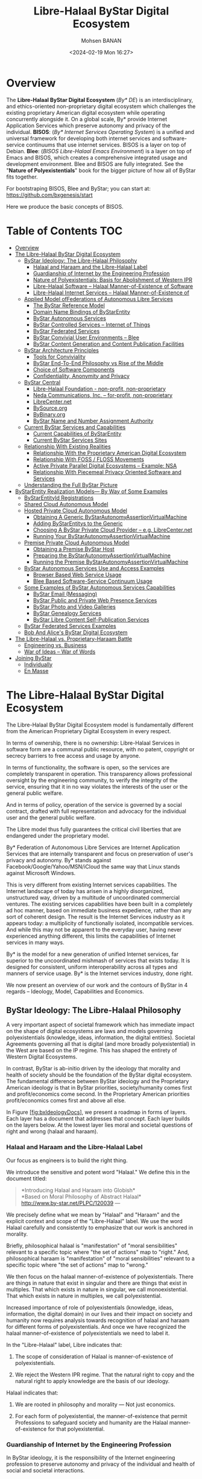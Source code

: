 #+TITLE: Libre-Halaal ByStar Digital Ecosystem
#+DATE: <2024-02-19 Mon 16:27>
#+AUTHOR: Mohsen BANAN

* Overview

The *Libre-Halaal ByStar Digital Ecosystem* (/By* DE/) is an interdisciplinary, and
ethics-oriented non-proprietary digital ecosystem which challenges the existing
proprietary American digital ecosystem while operating concurrently alongside
it. On a global scale, By* provide Internet Application Services which preserve
autonomy and privacy of the individual. *BISOS*: (/By* Internet Services Operating
System/) is a unified and universal framework for developing both internet
services and software-service continuums that use internet services. BISOS is a
layer on top of Debian. *Blee*: (/BISOS Libre-Halaal Emacs Environment/) is a layer
on top of Emacs and BISOS, which creates a comprehensive integrated usage and
development environment. Blee and BISOS are fully integrated. See the "*Nature of
Polyexistentials*" book for the bigger picture of how all of ByStar fits together.

For bootstraping BISOS, Blee and ByStar; you can start at: https://github.com/bxgenesis/start

Here we produce the basic concepts of BISOS.

* Table of Contents     :TOC:
- [[#overview][Overview]]
- [[#the-libre-halaal-bystar-digital-ecosystem][The Libre-Halaal ByStar Digital Ecosystem]]
  - [[#bystar-ideology-the-libre-halaal-philosophy][ByStar Ideology: The Libre-Halaal Philosophy]]
    - [[#halaal-and-haraam-and-the-libre-halaal-label][Halaal and Haraam and the Libre-Halaal Label]]
    - [[#guardianship-of-internet-by-the-engineering-profession][Guardianship of Internet by the Engineering Profession]]
    - [[#nature-of-polyexistentials-basis-for-abolishment-of-western-ipr][Nature of Polyexistentials: Basis for Abolishment of Western IPR]]
    - [[#libre-halaal-software----halaal-manner-of-existence-of-software][Libre-Halaal Software -- Halaal Manner-of-Existence of Software]]
    - [[#libre-halaal-internet-services----halaal-manner-of-existence-of][Libre-Halaal Internet Services -- Halaal Manner-of-Existence of]]
  - [[#applied-model-offederations-of-autonomous-libre-services][Applied Model ofFederations of Autonomous Libre Services]]
    - [[#the-bystar-reference-model][The ByStar Reference Model]]
    - [[#domain-name-bindings-of-bystarentity][Domain Name Bindings of ByStarEntity]]
    - [[#bystar-autonomous-services][ByStar Autonomous Services]]
    - [[#bystar-controlled-services----internet-of-things][ByStar Controlled Services -- Internet of Things]]
    - [[#bystar-federated-services][ByStar Federated Services]]
    - [[#bystar-convivial-user-environments----blee][ByStar Convivial User Environments -- Blee]]
    - [[#bystar-content-generation-and-content-publication-facilities][ByStar Content Generation and Content Publication Facilities]]
  - [[#bystar-architecture-principles][ByStar Architecture Principles]]
    - [[#tools-for-conviviality][Tools for Conviviality]]
    - [[#bystar-end-to-end-philosophy-vs-rise-of-the-middle][ByStar End-To-End Philosophy vs Rise of the Middle]]
    - [[#choice-of-software-components][Choice of Software Components]]
    - [[#confidentiality-anonymity-and-privacy][Confidentiality, Anonymity and Privacy]]
  - [[#bystar-central][ByStar Central]]
    - [[#libre-halaal-foundation---non-profit-non-proprietary][Libre-Halaal Foundation - non-profit, non-proprietary]]
    - [[#neda-communications-inc----for-profit-non-proprietary][Neda Communications, Inc. -- for-profit, non-proprietary]]
    - [[#librecenternet][LibreCenter.net]]
    - [[#bysourceorg][BySource.org]]
    - [[#bybinaryorg][ByBinary.org]]
    - [[#bystar-name-and-number-assignment-authority][ByStar Name and Number Assignment Authority]]
  - [[#current-bystar-services-and-capabilities][Current ByStar Services and Capabilities]]
    - [[#current-capabilities-of-bystarentity][Current Capabilities of ByStarEntity]]
    - [[#current-bystar-services-sites][Current ByStar Services Sites]]
  - [[#relationship-with-existing-realities][Relationship With Existing Realities]]
    - [[#relationship-with-the-proprietary-american-digital-ecosystem][Relationship With the Proprietary American Digital Ecosystem]]
    - [[#relationship-with-foss--floss-movements][Relationship With FOSS / FLOSS Movements]]
    - [[#active-private-parallel-digital-ecosystems----example-nsa][Active Private Parallel Digital Ecosystems -- Example: NSA]]
    - [[#relationship-with-piecemeal-privacy-oriented-software-and-services][Relationship With Piecemeal Privacy Oriented Software and Services]]
  - [[#understanding-the-full-bystar-picture][Understanding the Full ByStar Picture]]
- [[#bystarentity-realization-models----by-way-of-some-examples][ByStarEntity Realization Models--- By Way of Some Examples]]
  - [[#bystarentityid-registrations][ByStarEntityId Registrations]]
  - [[#shared-cloud-autonomous-model][Shared Cloud Autonomous Model]]
  - [[#hosted-private-cloud-autonomous-model][Hosted Private Cloud Autonomous Model]]
    - [[#obtaining-a-generic-bystarautonomyassertionvirtualmachine][Obtaining A Generic ByStarAutonomyAssertionVirtualMachine]]
    - [[#adding-bystarentitys-to-the-generic][Adding ByStarEntitys to the Generic]]
    - [[#choosing-a-bystar-private-cloud-provider----eg-librecenternet][Choosing A ByStar Private Cloud Provider -- e.g. LibreCenter.net]]
    - [[#running-your-bystarautonomyassertionvirtualmachine][Running Your ByStarAutonomyAssertionVirtualMachine]]
  - [[#premise-private-cloud-autonomous-model][Premise Private Cloud Autonomous Model]]
    - [[#obtaining-a-premise-bystar-host][Obtaining a Premise ByStar Host]]
    - [[#preparing-the-bystarautonomyassertionvirtualmachine][Preparing the ByStarAutonomyAssertionVirtualMachine]]
    - [[#running-the-premise-bystarautonomyassertionvirtualmachine][Running the Premise ByStarAutonomyAssertionVirtualMachine]]
  - [[#bystar-autonomous-services-use-and-access-examples][ByStar Autonomous Services Use and Access Examples]]
    - [[#browser-based-web-service-usage][Browser Based Web Service Usage]]
    - [[#blee-based-software-service-continuum-usage][Blee Based Software-Service Continuum Usage]]
  - [[#some-examples-of-bystar-autonomous-services-capabilities][Some Examples of ByStar Autonomous Services Capabilities]]
    - [[#bystar-email-messaging][ByStar Email (Messaging)]]
    - [[#bystar-public-and-private-web-presence-services][ByStar Public and Private Web Presence Services]]
    - [[#bystar-photo-and-video-galleries][ByStar Photo and Video Galleries]]
    - [[#bystar-genealogy-services][ByStar Genealogy Services]]
    - [[#bystar-libre-content-self-publication-services][ByStar Libre Content Self-Publication Services]]
  - [[#bystar-federated-services-examples][ByStar Federated Services Examples]]
  - [[#bob-and-alices-bystar-digital-ecosystem][Bob And Alice's ByStar Digital Ecosystem]]
- [[#thelibre-halaalvsproprietary-haraambattle][The Libre-Halaal vs. Proprietary-Haraam Battle]]
  - [[#engineering-vs-business][Engineering vs. Business]]
  - [[#war-of-ideas----war-of-words][War of Ideas -- War of Words]]
- [[#joining-bystar][Joining ByStar]]
  - [[#individually][Individually]]
  - [[#en-masse][En Masse]]

* The Libre-Halaal ByStar Digital Ecosystem


The Libre-Halaal ByStar Digital Ecosystem model is fundamentally
different from the American Proprietary Digital Ecosystem in every
respect.

In terms of ownership, there is no ownership: Libre-Halaal Services in
software form are a communal public resource, with no patent, copyright
or secrecy barriers to free access and usage by anyone.

In terms of functionality, the software is open, so the services are
completely transparent in operation. This transparency allows
professional oversight by the engineering community, to verify the
integrity of the service, ensuring that it in no way violates the
interests of the user or the general public welfare.

And in terms of policy, operation of the service is governed by a social
contract, drafted with full representation and advocacy for the
individual user and the general public welfare.

The Libre model thus fully guarantees the critical civil liberties that
are endangered under the proprietary model.

By* Federation of Autonomous Libre Services are Internet Application
Services that are internally transparent and focus on preservation of
user's privacy and autonomy. By* stands against
Facebook/Google/Yahoo/MSN/iCloud the same way that Linux stands against
Microsoft Windows.

This is very different from existing Internet services capabilities. The
Internet landscape of today has arisen in a highly disorganized,
unstructured way, driven by a multitude of uncoordinated commercial
ventures. The existing services capabilities have been built in a
completely ad hoc manner, based on immediate business expedience, rather
than any sort of coherent design. The result is the Internet Services
industry as it appears today: a multiplicity of functionally isolated,
incompatible services. And while this may not be apparent to the
everyday user, having never experienced anything different, this limits
the capabilities of Internet services in many ways.

By* is the model for a new generation of unified Internet services, far
superior to the uncoordinated mishmash of services that exists today. It
is designed for consistent, uniform interoperability across all types
and manners of service usage. By* is the Internet services industry,
done right.

We now present an overview of our work and the contours of ByStar in 4
regards -- Ideology, Model, Capabilities and Economics.

** ByStar Ideology: The Libre-Halaal Philosophy


A very important aspect of societal framework which has immediate impact
on the shape of digital ecosystems are laws and models governing
polyexistentials (knowledge, ideas, information, the digital entities).
Societal Agreements governing all that is digital (and more broadly
polyexistential) in the West are based on the IP regime. This has shaped
the entirety of Western Digital Ecosystems.

In contrast, ByStar is ab-initio driven by the ideology that morality
and health of society should be the foundation of the ByStar digital
ecosystem. The fundamental difference between ByStar ideology and the
Proprietary American ideology is that in ByStar priorities,
society/humanity comes first and profit/economics come second. In the
Proprietary American priorities profit/economics comes first and above
all else.

In Figure [[#fig:bxIdeologyDocs][[fig:bxIdeologyDocs]]], we present a
roadmap in forms of layers. Each layer has a document that addresses
that concept. Each layer builds on the layers below. At the lowest layer
lies moral and societal questions of right and wrong (halaal and
haraam).

*** Halaal and Haraam and the Libre-Halaal Label
    :PROPERTIES:
    :CUSTOM_ID: halaal-and-haraam-and-the-libre-halaal-label
    :END:

Our focus as engineers is to build the right thing.

We introduce the sensitive and potent word "Halaal." We define this in
the document titled:

#+BEGIN_QUOTE
  *Introducing Halaal and Haraam into Globish*\\
  *Based on Moral Philosophy of Abstract Halaal*\\
  [[http://www.by-star.net/PLPC/120039]] --- \cite{PLPC-120039}
#+END_QUOTE

We precisely define what we mean by "Halaal" and "Haraam" and the
explicit context and scope of the "Libre-Halaal" label. We use the word
Halaal carefully and consistently to emphasize that our work is anchored
in morality.

Briefly, philosophical halaal is "manifestation" of "moral
sensibilities" relevant to a specific topic where "the set of actions"
map to "right." And, philosophical haraam is "manifestation" of "moral
sensibilities" relevant to a specific topic where "the set of actions"
map to "wrong."

We then focus on the halaal manner-of-existence of polyexistentials.
There are things in nature that exist in singular and there are things
that exist in multiples. That which exists in nature in singular, we
call monoexistential. That which exists in nature in multiples, we call
polyexistential.

Increased importance of role of polyexistentials (knowledge, ideas,
information, the digital domain) in our lives and their impact on
society and humanity now requires analysis towards recognition of halaal
and haraam for different forms of polyexistentials. And once we have
recognized the halaal manner-of-existence of polyexistentials we need to
label it.

In the "Libre-Halaal" label, Libre indicates that:

1. The scope of consideration of Halaal is manner-of-existence of
   polyexistentials.

2. We reject the Western IPR regime. That the natural right to copy and
   the natural right to apply knowledge are the basis of our ideology.

Halaal indicates that:

1. We are rooted in philosophy and morality --- Not just economics.

2. For each form of polyexistential, the manner-of-existence that permit
   Professions to safeguard society and humanity are the Halaal
   manner-of-existence for that polyexistential.

*** Guardianship of Internet by the Engineering Profession
    :PROPERTIES:
    :CUSTOM_ID: guardianship-of-internet-by-the-engineering-profession
    :END:

In ByStar ideology, it is the responsibility of the Internet engineering
profession to preserve autonomy and privacy of the individual and health
of social and societal interactions.

In order for the engineering profession to fulfill these
responsibilities, certain societal agreements with respect to the
manner-of-existence of software and Internet services need to be in
place. We use the "Libre-Halaal" label to express the required societal
agreements.

In the Proprietary American Ideology, there is no Internet engineering
profession responsibility -- engineers are instruments of business.
Profit is the prime directive. As a result, manner-of-existence of
software and Internet services is closed and restricted (proprietary),
rooted in the Western IPR Regime.

We draw a clear distinction between what Software Internet Engineering
Profession means in the context of the Proprietary American Digital
Ecosystem and what it means in the context of the Libre-Halaal ByStar
Digital Ecosystem. In ByStar we use the term "profession" in the way it
is understood in the East.

The notion of a "profession" in the West consists of training and the
acquisition of specialized skills, to perform specialized work, to
create monetary income. The responsibility of a profession towards
society at large does not factor significantly in this. Western society
is mostly, if not totally, economically driven. The Western model of
economically driven individuals existing within an industrial context
considers only money and self-interest. Such broader concepts as
society, profession, responsibility and respect are very weak in the
Western model.

In the East the word "profession" carries a greater meaning. It includes
the Western meaning of a specialized skill set to perform work of value
to others. But it also includes an agenda of trust and responsibility.
The professional person is entrusted by society to maintain guardianship
over an important aspect of life. Based on proper execution of this
responsibility, the profession is respected.

The primary author of this essay, attests that: for him as an engineer
it is only in Iran that he is called "Mr. Engineer Banan." That has
never happened to him in America, Canada, England, France, or anywhere
else in his travels throughout the Western world. In return for all that
respect, Mr. Engineer Banan owes the society something, doesn't he?

So it is in this Eastern sense that we are here speaking of
"professional responsibility."

*** Nature of Polyexistentials: Basis for Abolishment of Western IPR
Regime
    :PROPERTIES:
    :CUSTOM_ID: nature-of-polyexistentials-basis-for-abolishment-of-western-ipr-regime
    :END:

Central to our ideology and approach is full rejection of the Western
so-called Intellectual Property Rights regime of copyright and patents.

In a document titled:

#+BEGIN_QUOTE
  *The Nature of Polyexistentials:*\\
  *Basis for Abolishment of The Western Intellectual Property Rights
  Regime*\\
  [[http://www.by-star.net/PLPC/120033]] --- \cite{PLPC-120033}
#+END_QUOTE

We analyze and discredit the Western Intellectual Property Rights regime
based on the inherent nature of what it seeks to control and restrict --
polyexistentials: all that can be learned and remembered and all that is
digital.

Polyexistentials are poly-possessable. Assignment of restrictive
ownership to what is poly-possessable is in conflict with nature.

The Western Intellectual Property ownership regime is in conflict with
nature, it does not serve the ideal intended purpose of societal
regulations, i.e. to balance rights equitably among conflicting
constituencies. On the contrary, it has the effect of enriching a
minority of powerful vested interests, to the very great detriment of
society at large. The detrimental effects include the obstruction of
engineering creativity, a distortion of the competitive business
environment, and denial of the benefits thereof to the public.

Many societies fully reject the basic concept of patents and copyright.
Yet, the Western Intellectual Property ownership regime is portrayed by
Westerners as universal and global. Since polyexistence and digital
entities are inherently not restricted by borders, the nature of global
Internet demands rejection of the Western Intellectual Property
ownership regime.

*** Libre-Halaal Software -- Halaal Manner-of-Existence of Software
    :PROPERTIES:
    :CUSTOM_ID: libre-halaal-software-halaal-manner-of-existence-of-software
    :END:

 [sec:Libre-HalaalSoftware--HalaalManner-of-ExistenceofSoftware]

Next we focus on the correct manner-of-existence of software.

We do this in a document titled:

#+BEGIN_QUOTE
  *Libre-Halaal Software*\\
  *Defining Halaal Manner-Of-Existence Of Software*\\
  [[http://www.by-star.net/PLPC/180044]] --- \cite{PLPC-180044}
#+END_QUOTE

Our definitions for Halaal manner-of-existence of software and Internet
service are concrete and precise. These definitions are similar to the
"Free Software" and "Open Source" definitions but are distinct. As
engineers, our legitimacy for addressing this topic is our
responsibility to the engineering profession and the engineering
profession's responsibility to society.

We have created the [[http://www.HalaalSoftware.org]] site for further
cultivation of the concept of Libre-Halaal Software.

Software (and more broadly Digital-Entities) is Libre-Halaal Software
(and more broadly Libre-Halaal Digital-Entity) if it has the all of the
following attributes:

- *Halaal Criterion 1 -- Unrestricted Multi-Possessibility*. There are
  no restrictions is possessing the software by anyone who wishes to
  possess it -- There are no restrictions in copying and redistributing
  copies.

- *Halaal Criterion 2 -- Unrestricted Usage*. There are no restrictions
  for using (running) the software.

- *Halaal Criterion 3 -- Internal Transparency*. The source code of the
  software is available to all software engineers to examine the
  software and study how it works. Unless software is internal
  transparent, the software cannot be trusted.

- *Halaal Criterion 4 -- Modifiability*. Software engineers must be able
  to modify the software, re-install the modified version and use the
  modified version without restrictions. The available source code of
  the software permits software engineers to change and enhancement it.

- *Halaal Criterion 5 -- Proper Authorship Attribution*. The authorship
  of the software is not misrepresented.

Additionally, the software engineering profession requires from software
engineers that the perpetuallity of all of the above be applied to all
public modifications of the software. In other words, any modification
or enhancement that is generally offered as software or service forever
shall also have all of the above attributes.

*** Libre-Halaal Internet Services -- Halaal Manner-of-Existence of
Internet Services
    :PROPERTIES:
    :CUSTOM_ID: libre-halaal-internet-services-halaal-manner-of-existence-of-internet-services
    :END:

We then introduce the concept of "Libre-Halaal Services" and describe
the model for guaranteeing internal transparency of Internet application
services in a collaborative environment.

In the document titled:

#+BEGIN_QUOTE
  *Libre-Halaal Internet Services:*\\
  *Defining Halaal Manner-Of-Existence Of Internet Application
  Services*\\
  *A non-proprietary model for delivery of Internet services*\\
  [[http://www.by-star.net/PLPC/180045]] --- \cite{PLPC-180045}
#+END_QUOTE

We have formulated a radically new, non-proprietary model for delivery
of Internet services.

Internet services are in essence access to remote execution of software.
Fundamental Difference between software and service is Possessibility.
Possession is personal and increases autonomy. Lack of possession
decreases autonomy. Hence, software by nature is less of a threat than
internet services are to autonomy.

Libre-Halaal Services are an extension of the principles of Libre-Halaal
software into the Internet services domain. They are Internet services
that can be freely copied and reused by anyone. The Libre Services model
exists in relation to the proprietary Internet services model of Apple,
MSN, Yahoo and Google, in an analogous way to how GNU/Linux exists in
relation to Microsoft Windows.

We have created the [[http://www.LibreServices.org]] site for further
cultivation of the concept of Libre-Halaal Services.

** Applied Model ofFederations of Autonomous Libre Services
   :PROPERTIES:
   :CUSTOM_ID: applied-model-offederations-of-autonomous-libre-services
   :END:

In addition to being Libre-Halaal, ByStar is based on the Unified
Autonomous model.

The internet services industry as it exists today is chaotic,
non-collaborative, uncoordinated, and falls far short of its true
potential.

In contrast to this, the ByStar Digital Ecosystem is based on a
coherent, collaborative, scalable, generalized Internet Services model.

Together, the Libre-Halaal Services and By* models have enormous
implications. The Libre Services development model, and the By* unified
services model can transform the internet completely, from the
proprietary and ad hoc model of today into something far more powerful.

The realization of this potential is large, complex and ambitious. It is
far too large in scope to be accomplished by any one company acting
alone, but instead can only be accomplished as a coordinated
industry-wide effort. But the ByStar Libre-Halaal Services model enables
precisely the necessary large-scale, distributed, cooperative effort.

In the document titled:

#+BEGIN_QUOTE
  *The ByStar Applied Model*\\
  *Of Federations of Autonomous Libre-Halaal Services*\\
  [[http://www.by-star.net/PLPC/180015]] --- \cite{PLPC-180015}
#+END_QUOTE

We provide an overview of the model and design of ByStar Federation of
Autonomous Services.

Based on this model and structures, ByStar services can consistently
grow and interact with other ByStar services to provide a rich and
healthy environment.

*** The ByStar Reference Model
    :PROPERTIES:
    :CUSTOM_ID: the-bystar-reference-model
    :END:

ByStar is based on a set of key abstractions, representing the major
real-world entities that must be represented within a generalized web
structure. These entities include such things as individual persons,
businesses, physical locations, and events. For each such entity we have
defined the structures and conventions required to represent,
instantiate and name that entity in a unified, consistent way, and at a
very large scale. We have then defined the major classes of services
required to manage these entities, and to allow highly generalized
interactions within and among each other.

In the ByStar applied model, a real-world entity type (for example,
individuals or a physical locations) maps on to a =ByStarEntityType=
(=BxEntityType=). A real-world entity instance maps on to a
=ByStarEntity= (=BxEntity=) All ByStar services are anchored in
=ByStarEntity=.

ByStarEntityTypes are structured hierarchically in a tree.

=ByStarEntityType= is either a =ByStarAutonomousEntityType=\\
or a =ByStarControlledEntityType=.

=ByStarAutonomousEntityType= and =ByStarControlledEntityType= are either
Classified or UnClassified.

In this structure, persons identified by their name, are represented as:

#+BEGIN_EXAMPLE
    ByStarEntityType=
       ByStarAutonomousEntityType.Classified.Person.ByName
#+END_EXAMPLE

Each =BxEntity= (an instance) is identified by =BxEntityId=.

A =BxEntityId= is structured as:

#+BEGIN_EXAMPLE
    BxEntityId=RegistrarId+BxEntityType+InstanceId
#+END_EXAMPLE

All ByStarEntityIds are unique. The =InstanceId= is assigned by the
=RegistrarId=.

Each =BxEntity= can be activated within a\\
=ByStarAutonomyAssertionVirtualMachine=\\
(=BxAutonomyAssertionVirtualMachine=).\\
The representation of a =BxEntity= in a
=BxAutonomyAssertionVirtualMachine=\\
is called a =ByStarServiceObject= (=BxServiceObject=).\\
A =ByStarServiceObject= maps to a Unix account and a user-id.\\
The =BxServiceObject= can have any =ByStarServiceCapability=\\
that =BxAutonomyAssertionVirtualMachine= offers.

Currently, ByStarServiceCapability is one of the capabilities enumerated
in Figure [[#fig:bxEntityCapabilities][[fig:bxEntityCapabilities]]].

Any =ByStarServiceCapability= can be bound to and exposed through a
registered domain name.

Based on the above structures, ByStar services can consistently grow and
interact with other ByStar services to provide a rich and healthy
environment.

*** Domain Name Bindings of ByStarEntity
    :PROPERTIES:
    :CUSTOM_ID: domain-name-bindings-of-bystarentity
    :END:

Each =ByStarEntity= consists of specific information and a set of
computing and communication services.

Publicly, =BxEntity= is usually exposed throughout the internet at a
selected DNS domain name. In the ByStar model, binding of a =BxEntity=
to one or more domain names is designed to be very flexible. This
flexibility relates to Service Portability but is broader. These notions
are absent or very rare in the Proprietary American model.

For instance, in the context of the examples described in Section
 [[#ByStarEntityRealizationExamples][5]], Bob Smith is assigned
BxEntityId=23.1.2.7.3.32674 which is canonically bound to the base
domain name\\
=5.bob.smith.byname.net=.

ByStar permits Bob Smith to bind his BxEntity to other domain names, for
example bobsmith.fr. In the ByStar BySMB service this is commonplace.
Often, with the anticipation of obtaining example.com, example.bysmb.com
and its BxEntity can be pre-generated. The owner can re-adjust the
binding of BxEntity to a chosen domain name at will.

Different information, different capabilities and different features of
a =BxEntity= are usually bound to different domain names within a base
domain name hierarchy.

For example, Bob's imap service is at =imap.5.bob.smith.byname.net=, his
genealogy service is at\\
=geneweb.5.bob.smith.byname.net= and his synchronization repository
(version control --- git) is at:\\
=git.5.bob.smith.byname.net=.

In cases where the owner asserts autonomy by possession of the service
as a\\
=BxAutonomyAssertionVirtualMachine=, ByStar provides the ability to
selectively DNS resolve BxEntity domains locally. This then also permits
fully local (non-networked) development and access to BxEntity -- based
on existing DNS bindings.

These flexible ByStar domain name to BxEntity bindings, and flexible DNS
resolutions, are built on top of djbdns.

*** ByStar Autonomous Services
    :PROPERTIES:
    :CUSTOM_ID: bystar-autonomous-services
    :END:

Internet services come in all shapes and sizes, serve all manner of
purposes, and interact with each other and with societal entities in all
manner of complex ways.

In some cases a service may be associated exclusively with a particular
societal entity, such as an individual, an organization, or a
corporation. Such entities enjoy a high degree of autonomy within
society, and so we refer to these as autonomous entities. When a service
is associated uniquely with particular autonomous entity, we refer to
the entity as the owner of the service.

When a service is associated with a unique "owner", certain
characteristics of the service are of particular concern to the owner.
The service may include information of a personal or private nature, and
the owner may wish to ensure that his/her/its privacy is protected. It
is also important that the service reflect and maintain the autonomy of
the owner, providing parallel freedom of action to that which the owning
entity enjoys at large.

Certainly, the privacy and autonomy of the owner are fully guaranteed if
the owner exercises direct control over the functioning and provision of
the service. In practice, an owner may or may not choose to exercise
such direct control of the service. In many cases the owner of the
service will leave the service provisioning in the hands of a
second-party service provider. Nevertheless it is sufficient to
guarantee the autonomy of the owner if the nature of the service is such
that the owner could in principle take control of the service himself.

We define an *autonomous libre-halaal service* as an Internet service
associated with a unique owner, that the owner could in principle and at
his option take control over and provide for himself.

ByStar services are structured in two layers. (1) ByStar Autonomous
Services and (2) ByStar Federated Services.

Any ByStar Autonomous Service may also include ByStar Controlled
Services.

As noted, in many or most cases the service will be provided by a
second-party service provider, who runs and administers the service on
behalf of the owner. The autonomy of the owner requires that he is in no
way tied to this or any other service provider. The general societal
autonomy of the owner means that for any other type of
service---banking, legal, medical---the owner is free to move from one
provider to another, leaving no trace of himself behind with the
previous provider.

In the case of Internet services, similar principles apply. For a
service to be an autonomous halaal service, it must satisfy the twin
requirements of *portability*, and *non-retention*. Portability, meaning
the owner can transport the entire service to a different service
provider. And non-retention, meaning the previous provider must retain
no trace of the owner's information.

Specifically, when a second-party provider is providing the service on
behalf of the owner, the service is an autonomous halaal service if the
provider meets the following requirements:

1. *Service and Data Portability*. On the instruction of the service
   owner, the entire service can be transferred to a different service
   provider. This could be another second-party provider, or the service
   owner himself.

2. *Service and Data Non-Retention*. At the instruction of the service
   owner, the service provider must destroy all service-related
   information (i.e., all owner data and log files).

*** ByStar Controlled Services -- Internet of Things
    :PROPERTIES:
    :CUSTOM_ID: bystar-controlled-services-internet-of-things
    :END:

Any ByStar Autonomous Service may control certain "ByStar Controlled
Services" that are his.

A ByStar Controlled Service is a ByStarEntity which is in control of\\
ByStarAutonomousEntity.

As an example, consider an individual (say the author --
[[http://mohsen.1.banan.byname.net]]) who hypothetically owns a house, a
bicycle, a Nike fuel band and a tag for his suitcase.

Virtual representation of these could be:

1. A House -- [[http://info.1-98008-5807-10.bywhere.net]] -- where
   ByWhere structure links control to its owner (a
   ByStarAutonomousEntity).

2. A Bicycle -- whose location information goes to it owner (a
   ByStarAutonomousEntity) and not Google.

3. A Nike Fuel Band -- which sends the exercise information to its
   owner-individual.

4. A tag for his suitcase -- which links to its owner (a
   ByStarAutonomousEntity).

Each of these as a ByStarControlledEntity will be controlled by the
ByStarAutonomousEntity. All of these are ByStarEntity-s. The ones that
are controlled, link to their controller. The ByStarAutonomousEntity has
links to all the ByStarControlledEntity-s that it controls.

So, we now have a framework for abstracting individuals as
owners/controllers through ByStarAutonomousEntity. And we have
abstractions for things to be owned and controlled through
ByStarControlledEntity. And we have a framework for interaction of
individuals/things and things/individuals through ByStar Federated
Services.

Now, compare the model of ownership and interactions of Things in
Libre-Halaal ByStar Digital Ecosystem -- which is anchored in the
autonomous individual -- with the Proprietary American Digital Ecosystem
-- which is anchored in the Proprietary Corporation. There the
proprietary internet service provider controls individuals also through
Things.

*** ByStar Federated Services


Autonomous services and their controlled services may wish to engage in
end-to-end interactions with other autonomous services. But in order to
facilitate such interactions, involvement of some intermediary services
may be needed.

We refer to such enabling intermediary services as *federated services*,
and we refer to the association of a federated service plus its
subscribing autonomous services as a *federation of autonomous
services*.

The concept of Federated Services is layered above Autonomous Services
and focuses on interactions amongst Autonomous Services and facilitation
of information aggregation amongst ByStar Services.

An example of a federated service for information aggregation is
ByTopic.org where autonomously published content
(documents/music/videos) is optionally centrally republished --
autonomous and federated publications are fully consistent.

*** ByStar Convivial User Environments -- Blee

Users experience ByStar Services through ByStar User Environments.

ByStar services can be accessed in a variety of ways. In addition to the
traditional browser based model, ByStar provides for rich and deep
Software-Service integration.

Initially we are focusing on two convivial user environments for ByStar.

Blee (ByStar Libre Emacs Environment) -- \cite{PLPC-180004} -- is a
layer above Emacs that integrates ByStar platform (Debian GNU/Linux)
capabilities into Emacs and provides for integration with ByStar
Services.

An overview of this User Environment is provided in:

#+BEGIN_QUOTE
  *Blee and BxGnome:*\\
  *ByStar Software-Service Continuum Based Convivial User
  Environments*\\
  [[http://www.by-star.net/PLPC/180004]] --- \cite{PLPC-180004}
#+END_QUOTE

The deep integration between Libre-Halaal Software and Libre-Halaal
Internet Services creates a Libre-Halaal Software-Service continuum, far
superior in capability to any Proprietary/Haraam Software/Service
combination.

*** ByStar Content Generation and Content Publication Facilities
    :PROPERTIES:
    :CUSTOM_ID: bystar-content-generation-and-content-publication-facilities
    :END:

ByStar offers a rich environment and a number of facilities for content
generation.

Autonomous Content Publication facilities are a well established feature
of ByStar.

In the document titled:

#+BEGIN_QUOTE
  *ByStar Content Production and Publication Facilities*\\
  [[http://www.by-star.net/PLPC/180038]] --- \cite{PLPC-180038}
#+END_QUOTE

we describe capabilities and features of ByStar content generation
facilities and ByStar autonomous content publication facilities.

Autonomous self-publication can then be augmented by information
aggregation federated services such as ByTopic, ByContent and BySearch.

** ByStar Architecture Principles
   :PROPERTIES:
   :CUSTOM_ID: bystar-architecture-principles
   :END:

The ByStar Digital Ecosystem is driven by a set of engineering
architecture principles. We summarize some here.

*** Tools for Conviviality
    :PROPERTIES:
    :CUSTOM_ID: tools-for-conviviality
    :END:

 [sec:ToolsForConviviality]

Our primary criteria for software component selection and service design
is "conviviality".

By conviviality we refer to the concept of "Tools for Conviviality" as
Ivan Illich introduced it.

In the document titled:

#+BEGIN_QUOTE
  *Introducing Convivial Into Globish*\\
  [[http://www.by-star.net/PLPC/120037]] --- \cite{PLPC-120037}
#+END_QUOTE

we introduce the concept of "Convivial" into Globish.

Briefly, in Illich's words:

#+BEGIN_QUOTE
  Tools are intrinsic to social relationships. An individual relates
  himself in action to his society through the use of tools that he
  actively masters, or by which he is passively acted upon.

  To the degree that he masters his tools, he can invest the world with
  his meaning; to the degree that he is mastered by his tools, the shape
  of the tool determines his own self-image. Convivial tools are those
  which give each person who uses them the greatest opportunity to
  enrich the environment with the fruits of his or her vision.
  Industrial tools deny this possibility to those who use them and they
  allow their designers to determine the meaning and expectations of
  others. Most tools today cannot be used in a convivial fashion.
#+END_QUOTE

The dynamics of the Proprietary American Digital Ecosystem are such that
they produce industrial tools.

The Libre-Halaal ByStar Digital Ecosystem is designed to fully reside in
the Libre-Halaal-Convivial quadrant, \cite{PLPC-180044}.

*** ByStar End-To-End Philosophy vs Rise of the Middle
    :PROPERTIES:
    :CUSTOM_ID: bystar-end-to-end-philosophy-vs-rise-of-the-middle
    :END:

The dominant model of interaction between people and the model of access
to information in the Proprietary American Digital Ecosystem is the
centrally controlled Rise-of-the-Middle model -- which puts the service
provider at the center of all interactions so that it can exploit users
and traffic information.

The ByStar model, in contrast, is end-to-end oriented and is based on
the following principles:

- Make Services Autonomous Whenever Possible (peer-to-peer oriented)

- Invest and Focus on End-to-End communications facilities amongst
  Autonomous Libre Services

- When a Federated Service functions as an intermediary, limit its role
  to the bare essential of hooking the two ends. Thereafter,
  communications can be end-to-end.

*** Choice of Software Components
    :PROPERTIES:
    :CUSTOM_ID: choice-of-software-components
    :END:

The Libre-Halaal software model is a flourishing creative environment,
generating a constant stream of new and better software packages,
duplicating and surpassing the capabilities of an ever-increasing
portion of proprietary software territory. Indeed, for any particular
item of functionality, there are typically multiple alternative free
software packages available.

In this environment the model for implementation of By* service
functionality is not one of original software development. Rather, it is
a process of intelligent selection and integration of functional
components from the Libre-Halaal software creative environment.

So, in creating By* our task has not been to write functional software
components---in fact we have written almost none. Our main task has been
to make careful engineering choices among the available free software
components, and integrate these properly into the By* framework. In
making these choices we consider not just the features and capabilities
of each software component, but also the compatibility of the component
within the overall By* architecture.

The main considerations in our choice of software components have been:

- Conviviality

- Scalability

- Libre-Halaal Mainstreamness

- ByStar Consistency

Virtually all the initial By* service functionality has been created
this way. The following are some of the basic By* features that have
been included by this process:

- Debian GNU/Linux.

- Base: djbdns, daemontools, ucspi, multilog, ...

- Mail: qmail, courier, spamassassin, ezmlm, ...

- Web: apache, zope, plone, geneweb, squirellmail, jquerymobile,
  galleria, ...

We will continue to select and incorporate additional software packages
as these materialize within the free software environment. We will not
create so much as we will harvest. Or to paraphrase the common industry
dictum: /Good programmers write good software; great programmers reuse
and integrate/.

*** Confidentiality, Anonymity and Privacy
    :PROPERTIES:
    :CUSTOM_ID: confidentiality-anonymity-and-privacy
    :END:

By confidentiality we mean: ensuring that information is accessible only
to those authorized to have access.

By anonymity we mean: the characteristic of any interaction where an
individual protects his or her identity from being shared with another
person or with a third party in the context of particular
communications. In other words, people know what you do but not who you
are.

By privacy we mean: the ability of an individual or group to seclude
themselves or information about themselves and thereby reveal themselves
selectively. In other words, people know who you are but not what you
do.

ByStar Autonomous Services are designed to provide tangible
confidentiality, anonymity and privacy on a large scale. All of
Libre-Halaal ByStar Digital Ecosystem has this inherent design.

The basic assumption in the ByStar Digital Ecosystem is that all
communications and traffic is subject to eavesdropping and traffic
analysis.

Fortunately, the nature of digital information is such that it is easier
to encrypt than it is to decrypt.

With nature on our side, ByStar Digital Ecosystem provides large scale
countermeasures which include end-to-end data confidentiality and
traffic flow confidentiality.

ByStar federated services are governed by transparency and well
understood logging expectations and audit trail protections which are
oriented towards preserving privacy.

All of this is in stark contrast to how confidentiality, anonymity and
privacy are in the American Proprietary Digital Ecosystem. There, they
have become a currency.

** ByStar Central
   :PROPERTIES:
   :CUSTOM_ID: bystar-central
   :END:

The basic design of ByStar is very distributed. Services are generally
autonomous and interactions are usually end-to-end.

This means that ByStar is centrally light. But there are some
fundamental, infrastructural, and foundational organizations and
services that are required at the center of ByStar.

The following infrastructure and foundational organizations have been
put in place towards administration, guardianship, direction setting and
facilitation of collaboration and growth of ByStar.

*** Libre-Halaal Foundation - non-profit, non-proprietary
    :PROPERTIES:
    :CUSTOM_ID: libre-halaal-foundation---non-profit-non-proprietary
    :END:

[[http://www.freeprotocols.org/][Libre-Halaal Foundation]] is the
non-profit legal entity that facilitates collaborative development,
maintenance and administration of ByStar.

*** Neda Communications, Inc. -- for-profit, non-proprietary
    :PROPERTIES:
    :CUSTOM_ID: neda-communications-inc.-for-profit-non-proprietary
    :END:

[[http://www.neda.com/][Neda Communications, Inc.]] is the for-profit
legal entity that has developed Libre-Halaal ByStar Services. The core
of ByStar software is subject to the Affero v3 General Public License
and also the Neda Commercial License (dual licensed). Neda plans to
profit from widespread usage of The Libre-Halaal ByStar Digital
Ecosystem in a variety of ways.

*** LibreCenter.net
    :PROPERTIES:
    :CUSTOM_ID: librecenter.net
    :END:

[[http://www.LibreCenter.net/][LibreCenter.net]] is Neda's data center.
It is distinct and different from other data centers in that is built
purely on Libre-Halaal Software. At this time most ByStar Services are
hosted at Libre Center.

*** BySource.org
    :PROPERTIES:
    :CUSTOM_ID: bysource.org
    :END:

[[http://www.BySource.org/][BySource.org]] is the Software Distribution
Center for ByStar software in source form.

*** ByBinary.org
    :PROPERTIES:
    :CUSTOM_ID: bybinary.org
    :END:

[[http://www.ByBinary.org/][ByBinary.org]] is the Software Distribution
Center for ByStar software in binary form.

*** ByStar Name and Number Assignment Authority
    :PROPERTIES:
    :CUSTOM_ID: bystar-name-and-number-assignment-authority
    :END:

ByStar Name and Number Assignment Authority is responsible for central
assignment of names and numbers for ByStar services.

Design of ByStar as an ab initio independent separate digital ecosystem
permits ByStar to expand beyond the Proprietary American Digital
Ecosystem. This is desired and possible for two main reasons. First,
ByStar ideology may demand certain separations. Second, end-to-end
purity of ByStar software-service continuum enables ByStar to do things
that are not possible in the Proprietary American Digital Ecosystem.

ByStar's Public Key Infrastructure (PKI) and the possibility of a ByStar
Alternative DNS Root, and ByStar Digital Currency are some examples.

** Current ByStar Services and Capabilities
   :PROPERTIES:
   :CUSTOM_ID: CurrentByStarServicesAndCapabilities
   :END:

<!-- ####+BEGIN: bx:dblock:global:file-insert :file
"./bxEntityCapabilities-body-680.html" --> <table style= "border: 2px
solid black; vertical-align: middle; width: 680px; height: 270px;"
cellspacing="0"> <tbody> <tr> <td style="font-size: 11pt;
background-color: rgb(240, 255, 255); text-align: center;">
Foundational: </td> <td style="background-color: rgb(240, 255, 255);
text-align: center;"> ByStarEntityID &nbsp; &nbsp; Shell Less Unix
Account <br> &nbsp; &nbsp; PKCS Credentials <br> Matched UE Profile
&nbsp; &nbsp; Autonomy Assertion Virtual Box </td> </tr> <tr> <td style=
"background-color: #cccccc; text-align: center; height: 0px;"
colspan="8"> <hr> </td> </tr> <tr> <td style="font-size: 11pt;
background-color: rgb(255, 239, 213); text-align: center;"> Personal
Communication: </td> <td style="background-color: rgb(255, 239, 213);
text-align: center;">

<a style="color: rgb(255, 99, 33);"
href="http://www.by-star.net/PLPC/180039"> Email, Messaging, </a> &nbsp
<a style="color: rgb(255, 99, 33);"
href="http://www.by-star.net/PLPC/180039"> LibreTexting </a> </td> </tr>
</tr> <tr> <td style= "background-color: #cccccc; text-align: center;
height: 1px;" colspan="8"> <hr> </td> </tr> <tr> <td style="font-size:
11pt; background-color: rgb(255, 250, 205); text-align: center;"> Web
Features: </td> <td style="background-color: rgb(255, 250, 205);
text-align: center;"> <a style="color: rgb(255, 99, 33);"
href="http://www.by-star.net/PLPC/180038"> Plone (CMS), </a> &nbsp <a
style="color: rgb(255, 99, 33);"
href="http://www.by-star.net/PLPC/180038"> Galleries </a> <br> <a
style="color: rgb(255, 99, 33);"
href="http://www.by-star.net/PLPC/180038"> Autonomous Self-Publication
</a> &nbsp <a style="color: rgb(255, 99, 33);"
href="http://www.by-star.net/PLPC/180038"> Genealogy, </a> &nbsp <a
style="color: rgb(255, 99, 33);"
href="http://www.by-star.net/PLPC/180038"> WebMail </a> </td> </tr> <tr>
<td style= "background-color: #cccccc; text-align: center; height: 0px;"
colspan="8"> <hr> </td> </tr> <tr> <td style= "font-size: 11pt;
background-color: rgb(205, 226, 167); text-align: center; height:
35px;"> Private Network: </td> <td style="background-color: rgb(205,
226, 167); text-align: center;"> Private Disk/Storage &nbsp Private Sync
(Version Control) <br> ByStar Overlay Network Id </td> </tr> </tbody>
</table>

<!-- ####+END: -->

ByStar Services are vast in scope. They are designed to be ever growing.
Basic structures of ByStar are in place and many services are built or
partially built. The Libre-Halaal Services collaborative framework
allows for ByStar to grow dynamically.

Thus far our focus has been in making sure that the overall architecture
of the ByStar Digital Ecosystem is sound. We have been designing big and
implementing gradually. A complete stable system is in place. It is now
a matter of expanding and improving it.

In ByStar today, for email we don't use gmail, yahoo, msn, outlook.com,
aol or other proprietary centrally controlled mail services. We use
BystarMail. Similarly, for web presence, content publication, photo and
video galleries ByStar has existing capabilities in use.

Here we provide a summary of where ByStar services stand today.

A snapshot of the organizations, services and software that form the
ByStar Digital Ecosystem today are shown in
Figure [[#fig:LS-Assets][[fig:LS-Assets]]].

Libre-Halaal Foundation central resources are shown in violet in
Figure [[#fig:LS-Assets][[fig:LS-Assets]]]. Neda resources are shown on
the top. Current ByStarEntity generators are shown under the "ByStar
Autonomous" label and ByStar federated services are shown next to them.
ByStar software consists of three major layers, these are shown in the
lower part.

The current status and growth of ByStar falls into four broad
categories:

1. Current capabilities of ByStarEntity (ByStarServiceObject) -- what
   any autonomous services are capable of offering.

2. Current span of ByStarEntity generators -- what type of autonomous
   services (ByName, ByArtist, BySmb, etc) can be readily generated and
   supported?

3. Current scope of ByStar Federated Services.

4. Scale of user base -- how many people are using ByStar?

Current capabilities of =ByStarServiceObject=s are enumerated in
Figure [[#fig:bxEntityCapabilities][[fig:bxEntityCapabilities]]].

*** Current Capabilities of ByStarEntity
    :PROPERTIES:
    :CUSTOM_ID: current-capabilities-of-bystarentity
    :END:

Every ByStar autonomous service is anchored in a ByStarEntity. Every
ByStarEntity can be provisioned to provide any of the current
capabilities enumerated below.

- ByStarEntityIds and credentials -- single password. [Unix account
  based]

- PKCS -- ByStar Public Key Infrastructure (PKI) -- Credentials.

- Autonomous VPN services and ByStar overlay networks. [openvpn based]

- Large amounts of autonomous disk space. [secure ftp based]

- Autonomous synchronization and version control facilities. [git -- and
  also svn and cvs based]

- A Content Management System based website -- with both public and
  private access. [Plone based]

- A conventional public website. [Apache based]

- Mobile websites. [jQuery Mobile based]

- Content publication services. [Plone based]

- A photo gallery. [galleria based]

- Genealogy web services. [geneweb based]

- Mail transfer service (MTA). [qmail based]

- Mail access service. [Secure Courier IMAP based]

- WebMail service. [SquirrelMail based]

- Mailing list services. [Ezmlm based]

- Mailing distributions. [Gnus based]

- LibreTexting. [qmail and emsd based]

- Matched User Environment Profile. [Blee based]

Various other capabilities are in the works. With the ByStarEntity model
in place, addition of features is quite simple.

*** Current ByStar Services Sites
    :PROPERTIES:
    :CUSTOM_ID: current-bystar-services-sites
    :END:

Current ByStar services sites are depicted in
Figure [[#fig:bystarDomainsTable][[fig:bystarDomainsTable]]].

[[/lcnt/lgpc/bystar/permanent/common/figures/bystarDomainsTable.pdf]]

ByStar services sites are organized by "types" in
Figure [[#fig:bystarDomainsTable][[fig:bystarDomainsTable]]]. The
/Autonomous ByStar Services/ are PALS (Possession Assertable Libre
Services). An example of /Autonomous ByStar Services/ is ByName.net. The
/ByStar Central/ sites support the infrastructure of ByStar.

** Relationship With Existing Realities
   :PROPERTIES:
   :CUSTOM_ID: relationship-with-existing-realities
   :END:

The Libre Services and By* models are revolutionary, and can be expected
to have a revolutionary effect on Internet usage. But these models are
about service development and functionality, not about technological
infrastructure. We are not reinventing the Internet protocols, or any
other technical aspect of Internet operation.

What is being presented here is not a tear-down and rebuild operation.

Libre Services and By* imply no discontinuity, in terms of either
technology or service deployment. The implementation model for Libre
Services and By* is wholly evolutionary---there exists a continuous
migration path from the proprietary model of today to the Libre model of
tomorrow.

*** Relationship With the Proprietary American Digital Ecosystem
    :PROPERTIES:
    :CUSTOM_ID: relationship-with-the-proprietary-american-digital-ecosystem
    :END:

Based on ideology, the Libre-Halaal ByStar Digital Ecosystem fully
avoids proprietary software and proprietary services. We simply avoid
The Proprietary American Digital Ecosystem.

But, any and all of our services can be used in the Proprietary American
model.

The core of ByStar software is subject to the Affero v3 General Public
License and also the Neda Commercial License (dual licensed).

In a document titled:

#+BEGIN_QUOTE
  *A Strategy For Rapidly Becoming An Internet Application Service
  Provider*\\
  *Joining, Adopting and/or Licensing ByStar*\\
  *A Public Unsolicited Proposal*\\
  [[http://www.by-star.net/PLPC/180040]] --- \cite{PLPC-180040}
#+END_QUOTE

We describe various options for those interested in joining, adopting
and/or licensing ByStar.

*** Relationship With FOSS / FLOSS Movements
    :PROPERTIES:
    :CUSTOM_ID: relationship-with-foss-floss-movements
    :END:

Libre-Halaal ByStar Ideology and FOSS Ideology have a great deal in
common and we closely collaborate with our FOSS brothers and sisters,
but the ByStar Libre-Halaal Ideology is distinct.

We invite our "Free Software" and "Open-Source" brothers and sisters to
recognize that the "Libre-Halaal Software" model is a more complete
model and that the "Libre-Halaal Software" label is a better label.

*** Active Private Parallel Digital Ecosystems -- Example: NSA
    :PROPERTIES:
    :CUSTOM_ID: active-private-parallel-digital-ecosystems-example-nsa
    :END:

What we want to do on a very large scale and in the open has been done
in medium-scale in private.

For instance, the United State's National Security Agency (NSA) has
created a separate parallel private digital ecosystem for its own use.
NSA operates the private .nsa TLD; many NSA internal email addresses are
of the form username@r21.r.nsa, mirroring the NSA organizational group
structure. NSA has a particular ideology for its digital ecosystem which
includes a large element of security, confidentiality and secrecy. The
NSA, through use of its own particular software and services has created
a completely different environment in parallel to the internet.

The precedence of such private parallel digital ecosystems combined with
the proven power of Libre-Halaal software demonstrates that widespread
realization of ByStar digital ecosystem is very viable.

*** Relationship With Piecemeal Privacy Oriented Software and Services
    :PROPERTIES:
    :CUSTOM_ID: relationship-with-piecemeal-privacy-oriented-software-and-services
    :END:

Some engineers kind of get it and have been trying to build various
piecemeal privacy and autonomy software and services. Such efforts have
always stayed limited in scope and scale. That is primarily for two
reasons. First, the engineers have failed to connect with society. And
second, piecemeal solutions don't work.

We build on these piecemeal privacy and autonomy software and services
and bring them into ByStar as integrated and complete large scale
services.

An example of a piecemeal privacy effort is PGP - Pretty Good Privacy. A
bunch of engineers and technologists use it amongst themselves, but PGP
never penetrated society at large. ByStar comes with Public Key
Infrastructure (PKI) as an integral part of the service and equivalent
of PGP is an inherent part of ByStar.

Another example of a piecemeal privacy effort is:\\
Tor [[https://www.torproject.org]].\\
Tor attempts to accomplish traffic flow confidentiality just through
redirection. Traffic flow confidentiality is an inherent part of ByStar
which includes redirection plus layer 3 and layer 7 padding as well.

** Understanding the Full ByStar Picture
   :PROPERTIES:
   :CUSTOM_ID: understanding-the-full-bystar-picture
   :END:

We have given you a brief summary of ByStar above.

This summary is over simplified and captures the gist of a series of
articles that we have developed to analyze and describe various aspects
of ByStar.

In ByStar Publications List -- [[http://www.by-star.net/bxPublications]]
-- we provide pointers to ByStar related articles. These documents
evolve as ByStar evolves, and the publications list will be kept up to
date. The ByStar publications list is structured primarily for
reference. Below we provide a description of how these documents
collectively draw a comprehensive picture.

The big ByStar picture is shown in Figure

[[#fig:bystarEcosystemRoadmap][[fig:bystarEcosystemRoadmap]]].

[[#fig:bystarEcosystemLayers][[fig:bystarEcosystemLayers]]].

Each of the layers in this figure represents either a conceptual
definition (shown in blue), or an actual software/service implementation
(shown in orange). Each layer builds on the layers beneath.

The layers in
Figure [[#fig:bystarEcosystemLayers][[fig:bystarEcosystemLayers]]] are
color coded. Each of the layers are either:

- A Conceptual Layer. :: Representing concepts. Layers 1,2,3,4,7 and 8
  are in Green, Blue and Yellow.

- A Tangible Layer. :: Representing software/service implementations.
  Layers 5 and 6 are in Orange and Brown.

The tangible layers are bound by the conceptual layers underneath them
and receive legitimacy from those concepts.

The conceptual layers are validated by the tangible layers.

The green layers (1 and 2) at the bottom are philosophical, moral and
societal. Their scope is wider than the moral digital ecosystem that we
are after. Generally speaking, these are not the domain of engineers.
They are the domain of ethicists, philosophers and sociologists.

The blue layers (3, 4 and 8) are philosophical, moral, societal, social
and engineering aspects of digital ecosystems that require direct
involvement of engineers and the engineering profession. The yellow
layer (7) addresses economics and business dimensions of ByStar.

The orange/brown layers (5 and 6) are engineering constructs. They are
in-use software and in-use Internet application services.

In ByStar Roadmap: [[http://www.by-star.net/bxRoadmap]]\\
we provide a reading roadmap to ByStar related articles.

Figure [[#fig:bystarEcosystemLayers][[fig:bystarEcosystemLayers]]] shows
how the moral, legal, societal, engineering, economic and business
dimensions of the ByStar Halaal Digital Ecosystem are layered as
described above.

Note the differing characterizations of this layering on the left and
right. Both characterizations are valid, but they reflect entirely
different viewpoints. The left side characterization is called "The
Human Model," and reflects the philosophical, moral and societal
elements of the model. It also identifies the role of the engineering
profession in maintaining these elements. The right-side
characterization is called "The Venture Capitalist Model," and is very
different from the "The Human Model." The same elements are present, but
now represent their significance as part of an investment strategy.
Thus, the moral and societal concerns within the human model are now
viewed as a sales and marketing opportunity. This makes clear that when
dealing with Venture Capitalists, issues of morality and societal
welfare are not the topic of discussion. In this regard Venture
Capitalists need only understand that human beings are in fact concerned
with vital moral considerations such as "privacy" and "autonomy," and
that these considerations have powerful sales and marketing
consequences. And that our unconventional strategy of overturning their
sacred-cow -- Copyright and Patent model -- gives us a huge competitive
advantage.

The gigantic picture we have drawn in Figure
 [[#fig:bystarEcosystemLayers][[fig:bystarEcosystemLayers]]] is a
blueprint. It represents a complete framework for collaborative work
towards an alternative to the current proprietary digital ecosystem. By
aligning ourselves with the natural forces and dynamics of
polyexistentials, and by means of large-scale unrestricted
collaboration, we can achieve this.

* ByStarEntity Realization Models--- By Way of Some Examples
  :PROPERTIES:
  :CUSTOM_ID: ByStarEntityRealizationExamples
  :END:

Let's explore ByStar in the context of a few examples. All these
examples are completely fictional.

Let's consider Bob Smith, a 46-year-old university researcher and his
15-year-old daughter, Alice Smith. Alice is a freshman (9th grader) at
Garfield High School (GHS).

Bob wishes to have the following in ByStar.

1. An Autonomous ByName BxEntity for his private and public use --
   5.bob.smith.byname.net (he is the 5th bob.smith requesting byname
   services).

2. An Autonomous ByFamily BxEntity for his family --
   8.smith.byfamily.net.

3. A Controlled ByFamily BxEntity for his daughter Alice --
   alice.8.smith.byfamily.net (Alice is a minor and Bob wishes to have
   the option of overseeing her communications).

4. A Controlled ByWhere BxEntity for their condo in Kirkland, WA --
   1-98034-3681-74.bywhere.net (say for reliable driving directions).

There are 3 different realization models for Autonomous BxEntity-s.

- Shared Cloud Autonomous Model

- Hosted Private Cloud Autonomous Model

- Premise Private Cloud Autonomous Model

Bob is concerned about privacy and prefers the "Hosted Private Cloud
Autonomous Model" over the "Shared Cloud Autonomous Model". He trusts
the ByStar model enough not to need the "Premise Private Cloud
Autonomous Model".

In the following sections we describe ByStarEntity realization models in
the context of Bob and Alice's example.

As we go through these examples, we will also be comparing them with
their counterpart in the Proprietary American Digital Ecosystem.

** ByStarEntityId Registrations
   :PROPERTIES:
   :CUSTOM_ID: bystarentityid-registrations
   :END:

Through ByStar, Bob needs to have an Autonomous ByName Registration, an
Autonomous ByFamily Registration and a Controlled ByWhere Registration.

So, Bob goes to http://www.byname.net and provides his name "Bob"
"Smith" and an email address and agrees to conform to ByStar usage
policies and in return, he receives:

- 5.bob.smith.byname.net -- BxEntityId=23. 1.2.7.3 .32674 --
  BxEntityIdPassword=

Similarly, Bob goes to http://www.byfamily.net and provides his\\
autonomous BxEntityId=23.1.2.7.3.32674 and gets:

- 8.smith.byfamily.net -- BxEntityId=23. 1.2.9.5 .4689

He then provides his autonomous BxEntityId=23.1.2.7.3.32674 and gets:

- 1-98034-3681-74.bywhere.net -- BxEntityId=27. 2.2.6.4 .4689

for a ByWhere controlled entity.

All of the above were external registrations. In the ByStar model, Bob
himself has now become a registrar for some ByStarEntitys.

Under the 8.smith.byfamily.net domain, Bob now registers

- bob.8.smith.byfamily.net -- as BxEntityId=23. 1.2.9.5 .4689 .1

And

- alice.8.smith.byfamily.net -- as BxEntityId=23. 1.2.9.5 .4689 .2

Note that Bob has the option of using a single password and that all his
ByStarEntityId are related.

With his 5 ByStarEntityIds in place, Bob now can realize his
ByStarEntitys in the model that he wishes.

** Shared Cloud Autonomous Model
   :PROPERTIES:
   :CUSTOM_ID: shared-cloud-autonomous-model
   :END:

This model is very similar to how Gmail and other proprietary Internet
services works. It involves Bob going to [[http://www.byname.net]],
logging in and using the web service.

Even at this level, there is a big difference between the Proprietary
American Services and the Libre-Halaal ByStar Services. ByStar is
transparent -- not opaque/dark/closed.

Even in the shared cloud autonomous model, Bob has the choice of
demanding that his entire service be delivered to him as a
ByStarAutonomyAssertionVirtualMachine -- that means the entire software
for the ByStar service and his entire data be delivered to him. And that
the service provider abides by the "Service Data Portability" and
"Service and Data Non-Retention" obligations.

In the Gmail (and other) Proprietary American Model there are no such
concepts.

** Hosted Private Cloud Autonomous Model
   :PROPERTIES:
   :CUSTOM_ID: hosted-private-cloud-autonomous-model
   :END:

*** Obtaining A Generic ByStarAutonomyAssertionVirtualMachine
    :PROPERTIES:
    :CUSTOM_ID: ObtainingAGenericByStarAutonomyAssertionVirtualMachine
    :END:

Bob downloads to his laptop the latest generic
ByStarAutonomyAssertionVirtualMachine. This has all the relevant
software for ByStar services.

The latest generic ByStarAutonomyAssertionVirtualMachine is available at
[[http://www.bybinary.org]].

*** Adding ByStarEntitys to the Generic
ByStarAutonomyAssertionVirtualMachine
    :PROPERTIES:
    :CUSTOM_ID: AddingByStarEntitysToTheGenericByStarAutonomyAssertionVirtualMachine
    :END:

Bob then adds his ByStarEntitys to the
ByStarAutonomyAssertionVirtualMachine.

This involves Bob running the ByStarAutonomyAssertionVirtualMachine on
his laptop and entering his ByStarEntityIds into the
ByStarAutonomyAssertionVirtualMachine. All of Bob's ByStar services are
now added to his ByStarAutonomyAssertionVirtualMachine.

*** Choosing A ByStar Private Cloud Provider -- e.g. LibreCenter.net
    :PROPERTIES:
    :CUSTOM_ID: choosing-a-bystar-private-cloud-provider-e.g.-librecenter.net
    :END:

Bob then chooses a host for his Virtual Machine.

His choice of ByStar Private Cloud Provider may be influenced by the
location and laws of where the ByStar Private Cloud Provider operates
in. If U.S. wiretap laws are too invasive to his taste, he may choose a
ByStar Private Cloud Provider outside of the U.S. -- ByStar is very
global.

Let's say that Bob chose [[http://www.librecenter.net]].

*** Running Your ByStarAutonomyAssertionVirtualMachine
    :PROPERTIES:
    :CUSTOM_ID: running-your-bystarautonomyassertionvirtualmachine
    :END:

Bob then transfers his fully configured
ByStarAutonomyAssertionVirtualMachine to [[http://www.librecenter.net]]
and runs the service.

Bob is now in control of his own service.

ByStar and LibreCenter have given Bob what is necessary and are
supporting him. Bob is in possession of all of the service's software
and the service is Bob's.

** Premise Private Cloud Autonomous Model
   :PROPERTIES:
   :CUSTOM_ID: premise-private-cloud-autonomous-model
   :END:

In the Premise Private Cloud Autonomous Model, Bob is in possession and
control of the entire software and the entire hardware for the service.

*** Obtaining a Premise ByStar Host
    :PROPERTIES:
    :CUSTOM_ID: obtaining-a-premise-bystar-host
    :END:

A Premise ByStar Host is a computer with a static public IP address
capable of running a ByStarAutonomyAssertionVirtualMachine. Any modern
desktop or laptop would do just fine.

*** Preparing the ByStarAutonomyAssertionVirtualMachine
    :PROPERTIES:
    :CUSTOM_ID: preparing-the-bystarautonomyassertionvirtualmachine
    :END:

Bob does what was previously described in Section
[[#ObtainingAGenericByStarAutonomyAssertionVirtualMachine][5.3.1]] and
Section
[[#AddingByStarEntitysToTheGenericByStarAutonomyAssertionVirtualMachine][5.3.2]]
to prepare his ByStarAutonomyAssertionVirtualMachine.

A typical ByStarAutonomyAssertionVirtualMachine is capable of containing
100s of ByStarEntitys.

*** Running the Premise ByStarAutonomyAssertionVirtualMachine
    :PROPERTIES:
    :CUSTOM_ID: running-the-premise-bystarautonomyassertionvirtualmachine
    :END:

Bob then puts his ByStarAutonomyAssertionVirtualMachine on his "Premise
ByStar Host" and runs it.

Bob now possesses all of the software for ByStar,\\
all of his own data,\\
all of his logs and audit trails,\\
and all of his services.

This means real and tangible autonomy.

Efforts like FreedomBox have been attempting to accomplish this in a
more limited fashion. But in the ByStar model the Premise Private Cloud
Autonomous Model is just one of many ways to realize tangible autonomy.

** ByStar Autonomous Services Use and Access Examples
   :PROPERTIES:
   :CUSTOM_ID: bystar-autonomous-services-use-and-access-examples
   :END:

So, now Bob and Alice have a number of autonomous services in place.
Now, let's see how they will be accessing them and what these ByStar
Autonomous Services can do for Bob and Alice.

*** Browser Based Web Service Usage
    :PROPERTIES:
    :CUSTOM_ID: browser-based-web-service-usage
    :END:

Most ByStar services are also offered as interactive web services just
like traditional web services.

The generic ByStarAutonomyAssertionVirtualMachine includes all ByStar
user environments. A Tor-Firefox browser is all you need for ByStar
interactive web services.

But the preferred model for accessing ByStar services is through Blee.

*** Blee Based Software-Service Continuum Usage
    :PROPERTIES:
    :CUSTOM_ID: blee-based-software-service-continuum-usage
    :END:

Blee (ByStar Libre Emacs Environment) is a layer above Emacs and Firefox
that integrates ByStar platform (Debian GNU/Linux) capabilities into
Emacs and provides for integration with ByStar Services.

Use of Blee makes for a very rich software-service continuum model that
does not have a real counterpart in the Proprietary American Digital
Ecosystem.

** Some Examples of ByStar Autonomous Services Capabilities
   :PROPERTIES:
   :CUSTOM_ID: some-examples-of-bystar-autonomous-services-capabilities
   :END:

With everything in place, let's see what are some of their ByStar
capabilities. ByStar full set of Autonomous capabilities is determined
by the capabilities of Bob's ByStarAutonomyAssertionVirtualMachine.
These are already quite powerful and they are ever growing. Below we
mention some.

*** ByStar Email (Messaging)
    :PROPERTIES:
    :CUSTOM_ID: bystar-email-messaging
    :END:

In terms of email capabilities, ByStar email is similar to Gmail.
However, ByStar email is very autonomous, very personal and very
private.

For example, note that email communications between Bob and Alice need
not even leave Bob's ByStarAutonomyAssertionVirtualMachine.

Beyond Gmail like capabilities, ByStar email service is inherently
multi-address and multi-mailbox.

For example Bob and Alice can each have a specific address for Alice's
school -- Garfield High School (GHS). Those email addresses would be:

- ghs@alice.8.smith.byfamily.net

- ghs@bob.8.smith.byfamily.net

Libre-Halaal ByStar email services are superior to Proprietary-Haraam
email services both in capability and privacy.

*** ByStar Public and Private Web Presence Services
    :PROPERTIES:
    :CUSTOM_ID: bystar-public-and-private-web-presence-services
    :END:

ByStar public and private web presence services are very rich. They are
based on the Plone Content Management System.

The URL for Bob's public web site would be
http://5.bob.smith.byname.net. Its capabilities could be similar to the
author of this document's site: [[http://mohsen.1.banan.byname.net]].

*** ByStar Photo and Video Galleries
    :PROPERTIES:
    :CUSTOM_ID: bystar-photo-and-video-galleries
    :END:

Bob and Alice and their family's (8.smith.byfamily.net) photo gallery
can be similar to what is in:
[[http://mohsen.1.banan.byname.net/albums]].

ByStar Photo and Video Galleries are based on galleria and are
integrated into Plone. ByStar photo gallery capabilities comfortably
compete with the likes of flickr and photo bucket. The difference of
course is that Bob and Alice remain in control of their photos with
ByStar.

*** ByStar Genealogy Services
    :PROPERTIES:
    :CUSTOM_ID: bystar-genealogy-services
    :END:

Bob and Alice can build their genealogy tree in ways similar to what is
in: [[http://mohsen.1.banan.byname.net/genealogy]].

ByStar Genealogy Services are based on geneweb. ByStar genealogy
capabilities comfortably compete with the likes of ancestry.com,
FamilySearch, and MyTrees.com.

The difference of course is that with ByStar, Bob and Alice remain in
control of their genealogical personal information.

*** ByStar Libre Content Self-Publication Services
    :PROPERTIES:
    :CUSTOM_ID: bystar-libre-content-self-publication-services
    :END:

Bob Smith is an academic. He writes and publishes a lot. Some of his
thoughts and writings are outside of the mainstream. As a true academic,
he prefers not to subject his publications to restrictions that the
likes of IEEE and ACM demand. His publication philosophy is consistent
with [[http://mohsen.1.banan.byname.net/publications][ByStar Publication
Philosophy]].

He uses the [[http://www.by-star.net/PLPC/180038][ByStar Content
Production and Content Publication Facilities]] to write and publish.

The list of his publications is similar to what is in:\\
[[http://mohsen.1.banan.byname.net/publications/collections/bystarDE]].

The access page to Bob's documents are similar to this document's:\\
[[http://mohsen.1.banan.byname.net/PLPC/180016]].

Bob, can optionally use ByStar Federated Services to achieve permanence
and ease of search and access to his writings. See Section
[[#ByStarFederatedServicesExamples][5.7]] for more details.

So, ByStar has empowered Bob to be a true academic and avoid pseudo
academic copyrighted publication traditions.

** ByStar Federated Services Examples
   :PROPERTIES:
   :CUSTOM_ID: ByStarFederatedServicesExamples
   :END:

Bob has chosen to subject some of his publications to "Federated
Re-Publication".\\
He uses [[http://www.bycontent.net]] for that.

ByContent is a ByStar Federated Service where ByStar self-published
documents are republished.

By submitting some of his documents and podcasts (videos) for ByContent
re-publication, Bob accomplishes several things.

ByContent Federated Services offer the following:

- Permanence. If Bob's web site or he, himself disappear, his documents
  still remain.

- Large volume publication. ByContent runs on large computers with
  access to lots of bandwidth. Bob need not worry about slowness of
  access to his public videos and public writings.

- ByContent republication maintains reference to original source.

- Classification with peer content. Bob's content is classified and sits
  next to other similar and competing content.

- Searchability. Bob's content are now subject to search features of
  [[http://www.BySearch.org]]

ByContent is similar to YouTube, except that ByContent allows your
content to be clearly referred back to you. All of ByContent is
copyleft.

** Bob And Alice's ByStar Digital Ecosystem
   :PROPERTIES:
   :CUSTOM_ID: bob-and-alices-bystar-digital-ecosystem
   :END:

Now, Let's look at this example in its entirety and see what Bob and
Alice gained by buying into the ByStar Digital Ecosystem.

First, they lost nothing. ByStar exists in parallel to the proprietary
Internet. Everything that everybody else can do, Bob and Alice can do as
well. Through peer pressure Alice will likely be pushed to join
Facebook.

But, Bob and Alice now have autonomous and private email. They
communicate with everybody else in normal email fashion. But they are in
control of their personal messages. When Bob deletes an email he knows
that the email has truly been deleted.

And Bob and Alice are truly in control of what they do with their
photos, and their content on the Internet.

That can be considered a good beginning. ByStar is evolutionary. ByStar
is designed to be ever-growing and comprehensive.

Are you ready to follow Bob and Alice's example?

* The Libre-Halaal vs. Proprietary-Haraam Battle
  :PROPERTIES:
  :CUSTOM_ID: the-libre-halaal-vs.-proprietary-haraam-battle
  :END:

The inherent nature of software, Internet services and other
polyexistentials is fundamentally at odds with these historical
conventions of physical property (monoexistentials) ownership. Such
constructs have the inherent potential for unlimited replicability and
dissemination, and in the age of the Internet this potential is now
fully realized.

As a result the existing Western Intellectual Property conventions are
coming under increasing stress, as the internal forces of replicability
clash with the externally constraining Intellectual Property framework.
The Intellectual Property regime is also coming under formal
intellectual attack, as the dysfunctionality and true costs of this
regime become increasingly apparent.

In practice, the proprietary software and services model has engaged in
various forms of bastardization of libre-halaal software model. Well
recognized examples of such bastardizations include the service
loophole, Tivoization, Appleization, and Androidization.

In practice, open-source and free software movements represent
compromising models and ideologies. For the most part they are
comfortable being intertwined with the proprietary model. Full rejection
of the proprietary model is considered radical in much of the
open-source culture.

In practice, with ByStar ideology we accomplish three things. First, we
create a completely separate and independent digital ecosystem that
fully rejects the proprietary model. Second, we take all possible
measures to prevent bastardization of ByStar software and services by
the proprietary model. Third, we create a comprehensive internet
services business model which competes directly with the proprietary
model in terms of revenue and profit.

** Engineering vs. Business
   :PROPERTIES:
   :CUSTOM_ID: engineering-vs.-business
   :END:

Today, the internet services industry is owned entirely by business
interests. But the Libre Services and By* initiatives represent a
startling challenge to this: they represent a determined reassertion of
proper guardianship of the internet by the Engineering Profession. This
challenge will bring us into massive conflict with existing commercial
interests, who will fight ferociously to defend the status quo.

<<tab:engBusinessWarfare>>
| Laws, Values      | Patent-free       | Patented                |
| and Model         | Copyleft          | Copyright               |
| Software and      | Transparency      | Secrecy                 |
| User Env          | Public ownership  | Private ownership       |
| Internet Services | Privacy, Autonomy | Surveillance Capitalism |
| Content           | Guardianship      | Exploitation            |
#+CAPTION: Engineering vs. Business Polarization

Table [[#tab:engBusinessWarfare][1]] shows the many elements of contrast
between Engineering and Business value systems. As the table makes
clear, these two values systems are in complete and total conflict. We
will fully exploit this conflict as the metaphor of a war: a war between
Engineering and Business, in which Business represents exploitation of
the Internet for profit, and Engineering represents guardianship of the
Internet on behalf of the public.

** War of Ideas -- War of Words
   :PROPERTIES:
   :CUSTOM_ID: war-of-ideas-war-of-words
   :END:

ByStar is huge, powerful, and viable. But given the entrenched vested
interests in opposition to it, the promotion of ByStar amounts to a kind
of war. ByStar has the inherent characteristics to prevail in this war
-- we have moral superiority, intellectual correctness, and a construct
that is viable in every respect: technological, economic, societal etc.
But it is essential that all this be communicated effectively.

The ByStar Wars (to coin a phrase) will be fought on multiple fronts.
But as a revolutionary movement, to a significant extent it will be
fought as a war of words and ideas. This means that the movement is
advanced effectively in words, defended against attack in words, and
extremely forceful and effective counter-attack made against its
detractors.

Please refer to [[http://www.by-star.net/bxPublications]] for a list of
publications that we have felt is necessary for ByStar to be equipped
with.

* Joining ByStar
  :PROPERTIES:
  :CUSTOM_ID: joining-bystar
  :END:

<!-- ####+BEGIN: bx:dblock:global:file-insert :file
"./joiningByStar-body-680.html" --> <table style= "border: 2px solid
black; vertical-align: middle; width: 680px; height: 80px;"
cellspacing="0"> <tbody> <tr> <td style= "vertical-align: middle;
text-align: center; background-color: rgb(255, 239, 160); height: 25px;
width: 100px;"> Joining </td> <td style="background-color: rgb(105, 226,
167);" colspan="1"> &nbsp; </td> <td style= "font-size: 11pt;
background-color: rgb(105, 226, 167); text-align: center; height: 25px;"
colspan="6"> <b> A Strategy For <br> Rapidly Becoming An Internet
Application Service Provider </b> </td> </tr> <tr> <td style=
"vertical-align: middle; text-align: center; background-color: rgb(255,
239, 160); height: 25px; width: 100px;"> ByStar </td> <td
style="background-color: rgb(105, 226, 167);" colspan="1"> &nbsp; </td>
<td style="background-color: rgb(105, 226, 167); text-align: center;">
Joining, Adopting and/or Licensing ByStar </td> </tr> <tr> <td style=
"vertical-align: middle; text-align: center; background-color: rgb(255,
239, 160); height: 25px; width: 100px;"> As A Group </td> <td
style="background-color: rgb(105, 226, 167);" colspan="1"> </td> <td
style="background-color: rgb(105, 226, 167); text-align: center;"> <a
style="color: rgb(255, 24, 21);"
href="http://www.by-star.net/PLPC/180040/"> A Public Unsolicited
Proposal </a> </td> </tr> </tbody> </table>

<table style= "border: 2px solid black; vertical-align: middle; width:
680px; height: 120px;" cellspacing="0"> <tbody> <tr> <td style=
"vertical-align: middle; text-align: center; background-color: rgb(255,
239, 160); height: 45px; width: 100px;"> &nbsp; </td> <td
style="background-color: rgb(205, 226, 167);" colspan="1"> &nbsp; </td>
<td style= "font-size: 11pt; background-color: rgb(205, 226, 167);
text-align: left; height: 45px;" colspan="6"> <a style="color: rgb(255,
99, 33);" href="http://www.by-star.net/PLPC/180016/"> (1) Recognize
Importance Of Your Privacy and Autonomy </a> </td> </tr> <tr> <td style=
"vertical-align: middle; text-align: center; background-color: rgb(255,
239, 160); height: 45px; width: 100px;"> Joining </td> <td
style="background-color: rgb(240, 255, 255);" colspan="1"> &nbsp; </td>
<td style="background-color: rgb(240, 255, 255); text-align: left;"> <a
style="color: rgb(165, 24, 21);" href="http://www.byname.net/"> (2)
Obtain Your Private ByStar Account </a> </td> </tr> <tr> <td style=
"vertical-align: middle; text-align: center; background-color: rgb(255,
239, 160); height: 45px; width: 100px;"> ByStar </td> <td
style="background-color: rgb(255, 239, 213);" colspan="1"> &nbsp; </td>
<td style="background-color: rgb(255, 239, 213); text-align: left;"> <a
style="color: rgb(255, 24, 21);" href="http://www.bybinary.org/"> (3)
Obtain Your By*-Autonomous-Server (or Virtual-Server) </a> </td> </tr>
<tr> <td style="vertical-align: middle; text-align: center;
background-color: rgb(255, 239, 160); height: 45px;"> Individually </td>
<td style="background-color: rgb(255, 250, 205);" colspan="1"> &nbsp;
</td> <td style="background-color: rgb(255, 250, 205); text-align:
left;"> <a style="color: rgb(255, 99, 33);"
href="http://www.by-star.net/PLPC/180004/"> (4) Fully Control Your By*
Account and Your Autonomous Service </a> </td> </tr> </tbody> </table>

<!-- ####+END: -->

Successful Digital Ecosystems are dynamic. They grow and are ever
evolving.

In the early stages of the evolution of ByStar we have adopted the
strategy of limiting the size of our user base. A large active user base
requires more support and is more difficult to maintain when service
changes are frequent and when structural corrections may be needed.

At a certain point we would invite the public at large to use fully
automated services to obtain ByStar accounts and start using ByStar. But
that is not now. ByStarEntityGenerator web services such as ByName.net
ByAuthor.net ByWhere.net, etc. are in place. However, at this time we
screen account requests individually.

** Individually
   :PROPERTIES:
   :CUSTOM_ID: individually
   :END:

Any individual wishing to join ByStar can make a request and we usually
activate accounts for these requests. Please see
[[http://www.by-star.net/joiningByStar]] for details.

** En Masse
   :PROPERTIES:
   :CUSTOM_ID: en-masse
   :END:

Groups of users (Autonomous ByStarEntities) such as students or staff at
a university or High School or a church can join ByStar en masse and
obtain ByName services. Other ByStarEntity abstractions can also join
ByStar en masse and obtain associated ByStar services.

In an article titled:

#+BEGIN_QUOTE
  *Joining, Adopting and/or Licensing ByStar*\\
  *A Strategy For Rapidly Becoming An Internet Application Service
  Provider*\\
  *A Proposal*\\
  [[http://www.by-star.net/PLPC/180040]]
#+END_QUOTE

We describe various options for those interested in joining, adopting
and/or licensing ByStar.

# Local Variables:
# eval: (setq-local toc-org-max-depth 4)
# End:

